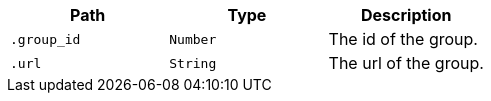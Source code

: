 |===
|Path|Type|Description

|`+.group_id+`
|`+Number+`
|The id of the group.

|`+.url+`
|`+String+`
|The url of the group.

|===